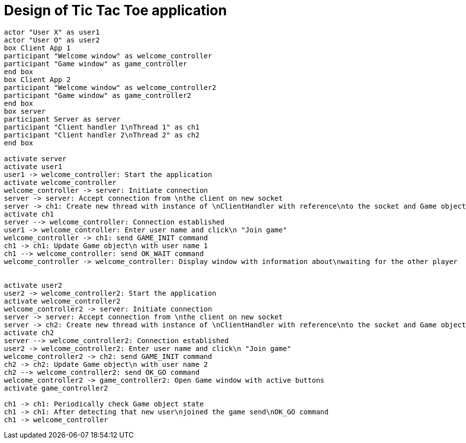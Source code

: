 = Design of Tic Tac Toe application


[plantuml]
----
actor "User X" as user1
actor "User O" as user2
box Client App 1
participant "Welcome window" as welcome_controller
participant "Game window" as game_controller
end box
box Client App 2
participant "Welcome window" as welcome_controller2
participant "Game window" as game_controller2
end box
box server
participant Server as server
participant "Client handler 1\nThread 1" as ch1
participant "Client handler 2\nThread 2" as ch2
end box

activate server
activate user1
user1 -> welcome_controller: Start the application
activate welcome_controller
welcome_controller -> server: Initiate connection
server -> server: Accept connection from \nthe client on new socket
server -> ch1: Create new thread with instance of \nClientHandler with reference\nto the socket and Game object
activate ch1
server --> welcome_controller: Connection established
user1 -> welcome_controller: Enter user name and click\n "Join game"
welcome_controller -> ch1: send GAME_INIT command
ch1 -> ch1: Update Game object\n with user name 1
ch1 --> welcome_controller: send OK_WAIT command
welcome_controller -> welcome_controller: Display window with information about\nwaiting for the other player


activate user2
user2 -> welcome_controller2: Start the application
activate welcome_controller2
welcome_controller2 -> server: Initiate connection
server -> server: Accept connection from \nthe client on new socket
server -> ch2: Create new thread with instance of \nClientHandler with reference\nto the socket and Game object
activate ch2
server --> welcome_controller2: Connection established
user2 -> welcome_controller2: Enter user name and click\n "Join game"
welcome_controller2 -> ch2: send GAME_INIT command
ch2 -> ch2: Update Game object\n with user name 2
ch2 --> welcome_controller2: send OK_GO command
welcome_controller2 -> game_controller2: Open Game window with active buttons
activate game_controller2

ch1 -> ch1: Periodically check Game object state
ch1 -> ch1: After detecting that new user\njoined the game send\nOK_GO command
ch1 -> welcome_controller

----
